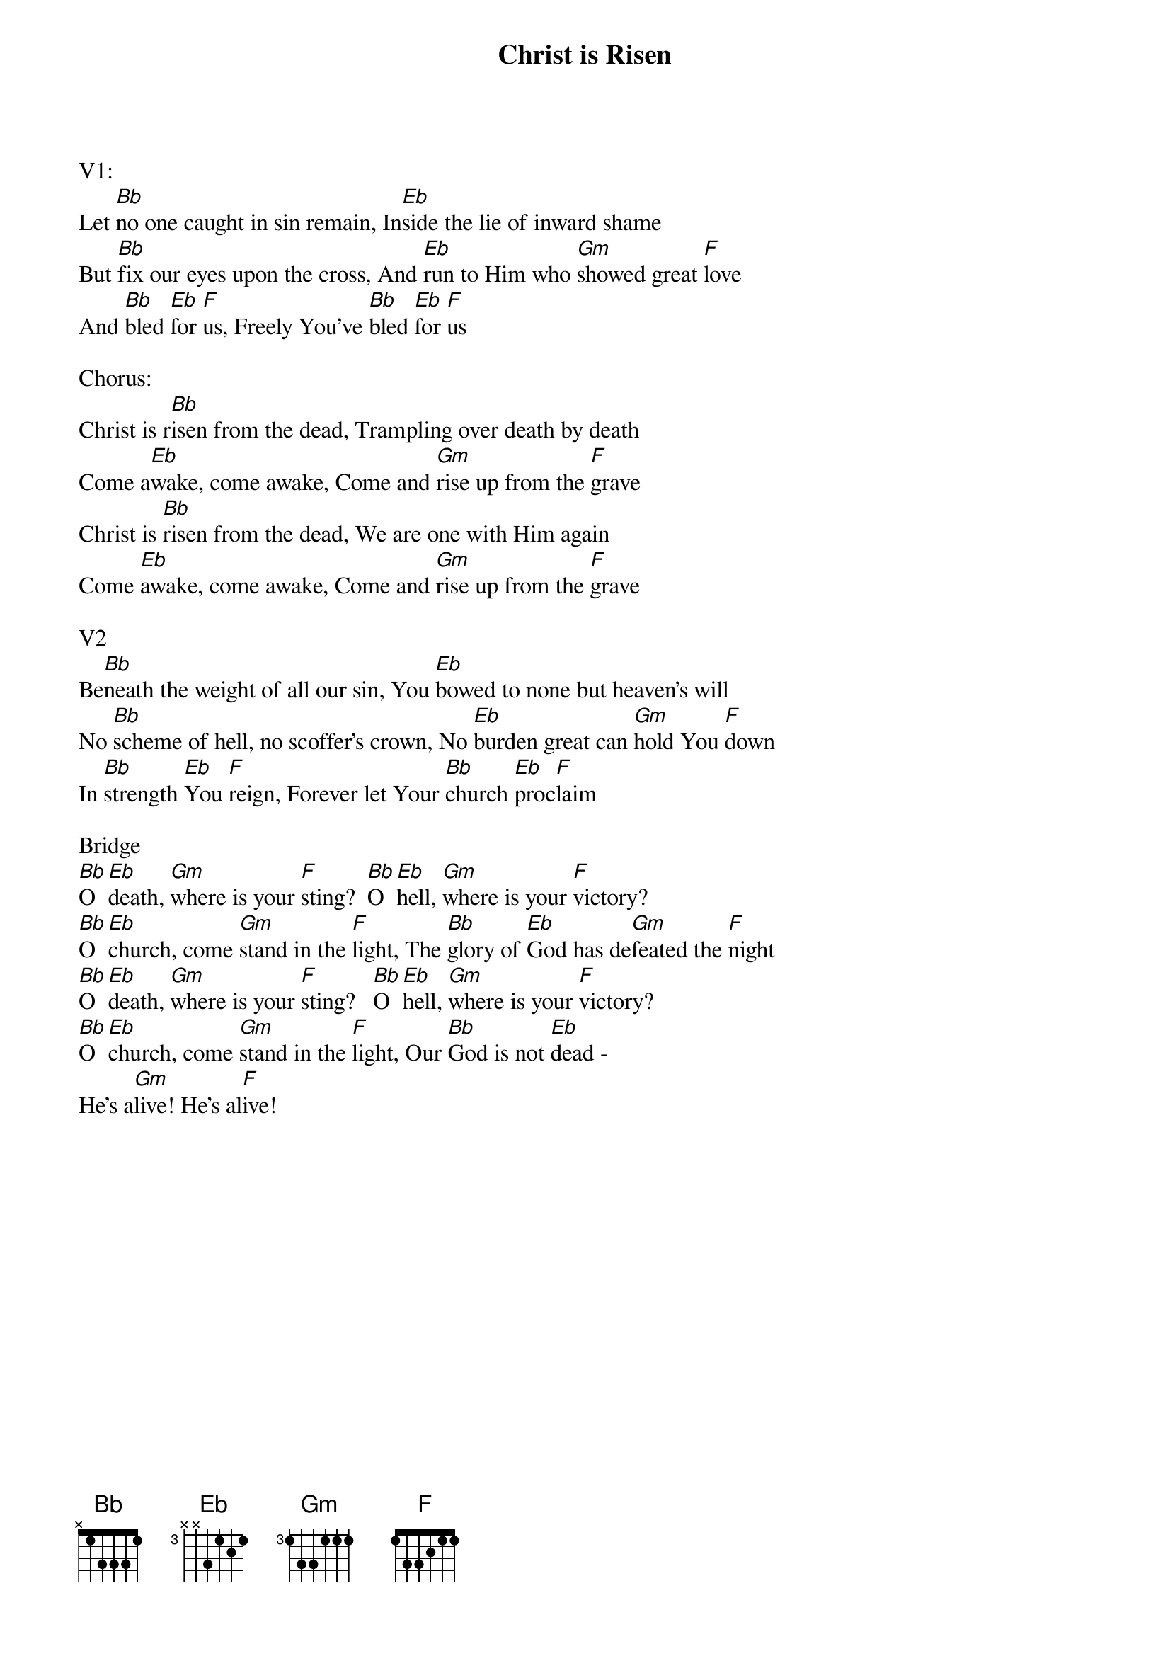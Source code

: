 {title:Christ is Risen}
{artist:Matt Maher}
{key:Bb}

V1:
Let [Bb]no one caught in sin remain, In[Eb]side the lie of inward shame
But [Bb]fix our eyes upon the cross, And [Eb]run to Him who [Gm]showed great [F]love
And [Bb]bled [Eb]for [F]us, Freely You've [Bb]bled [Eb]for [F]us

Chorus:
Christ is r[Bb]isen from the dead, Trampling over death by death
Come a[Eb]wake, come awake, Come and [Gm]rise up from the [F]grave
Christ is [Bb]risen from the dead, We are one with Him again
Come [Eb]awake, come awake, Come and [Gm]rise up from the [F]grave

V2
Be[Bb]neath the weight of all our sin, You [Eb]bowed to none but heaven's will
No [Bb]scheme of hell, no scoffer's crown, No [Eb]burden great can [Gm]hold You [F]down
In [Bb]strength [Eb]You [F]reign, Forever let Your [Bb]church [Eb]proc[F]laim

Bridge
[Bb]O [Eb]death, [Gm]where is your [F]sting?  [Bb]O [Eb]hell, [Gm]where is your [F]victory?
[Bb]O [Eb]church, come [Gm]stand in the [F]light, The [Bb]glory of [Eb]God has de[Gm]feated the [F]night
[Bb]O [Eb]death, [Gm]where is your [F]sting?   [Bb]O [Eb]hell, [Gm]where is your [F]victory?
[Bb]O [Eb]church, come [Gm]stand in the [F]light, Our [Bb]God is not [Eb]dead -
He's a[Gm]live! He's al[F]ive!
